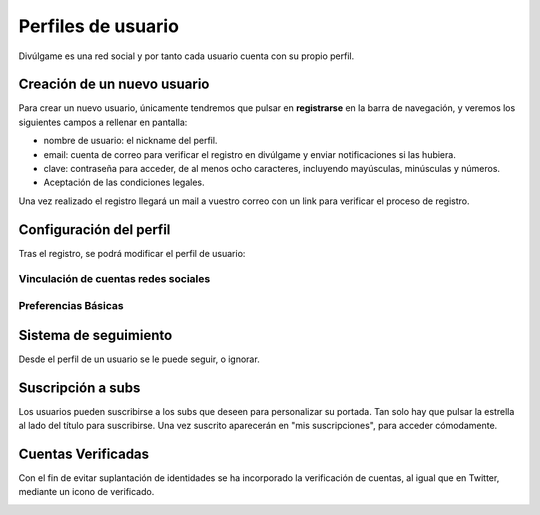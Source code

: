 Perfiles de usuario
==============
Divúlgame es una red social y por tanto cada usuario cuenta con su propio perfil.

Creación de un nuevo usuario
--------------------------------
|registrar|

Para crear un nuevo usuario, únicamente tendremos que pulsar en **registrarse** en la barra de navegación, y veremos los
siguientes campos a rellenar en pantalla:

|register|

- nombre de usuario: el nickname del perfil.
- email: cuenta de correo para verificar el registro en divúlgame y enviar notificaciones si las hubiera.
- clave: contraseña para acceder, de al menos ocho caracteres, incluyendo mayúsculas, minúsculas y números.
- Aceptación de las condiciones legales.

Una vez realizado el registro llegará un mail a vuestro correo con un link para verificar el proceso de registro.

Configuración del perfil
--------------------------------
|profile|

Tras el registro, se podrá modificar el perfil de usuario:

|profile_params|

Vinculación de cuentas redes sociales
~~~~~~~~~~~~~~~~~~~
|redes_sociales|

Preferencias Básicas
~~~~~~~~~~~~~~~~~~~
|preferences|

Sistema de seguimiento
--------------------------------
|following|

Desde el perfil de un usuario se le puede seguir, o ignorar.

Suscripción a subs
--------------------------------
|suscribirse|

Los usuarios pueden suscribirse a los subs que deseen para personalizar su portada. Tan solo hay que pulsar la estrella al lado
del título para suscribirse. Una vez suscrito aparecerán en "mis suscripciones", para acceder cómodamente.

|mis_suscripciones|

Cuentas Verificadas
--------------------------------

Con el fin de evitar suplantación de identidades se ha incorporado la verificación de cuentas, al igual que en Twitter,
mediante un icono de verificado.

.. image:: http://i.imgur.com/TMoyCaw.gif
    :align: center
    :alt: perfiles verificadosi
    :target: http://i.imgur.com/TMoyCaw.gif
    
    

.. |register| image:: http://i.imgur.com/oQREvI3.png
.. |registrar| image:: http://i.imgur.com/GuPlzIu.png
.. |profile| image:: http://i.imgur.com/soIrbLq.png 
.. |profile_params| image:: http://i.imgur.com/owTU8Vi.png 
.. |preferences| image:: http://i.imgur.com/gu80SYS.png
.. |redes_sociales| image:: http://i.imgur.com/K9yKxuF.png
.. |following| image:: http://i.imgur.com/uvXLCLO.gif
.. |suscribirse| image:: http://i.imgur.com/h0i9T85.gif
.. |mis_suscripciones| image:: http://i.imgur.com/D4YfohJ.png


